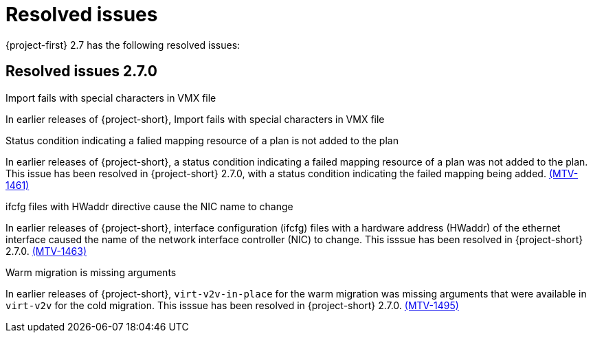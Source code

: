 // Module included in the following assemblies:
//
// * documentation/doc-Release_notes/master.adoc

[id="rn-27-resolved-issues_{context}"]
= Resolved issues

{project-first} 2.7 has the following resolved issues:

[id="resolved-issues-2-7-0_{context}"]
== Resolved issues 2.7.0

.Import fails with special characters in VMX file

In earlier releases of {project-short},
Import fails with special characters in VMX file

.Status condition indicating a falied mapping resource of a plan is not added to the plan

In earlier releases of {project-short}, a status condition indicating a failed mapping resource of a plan was not added to the plan. This issue has been resolved in {project-short} 2.7.0, with a status condition indicating the failed mapping being added. link:https://issues.redhat.com/browse/MTV-1461[(MTV-1461)]

.ifcfg files with HWaddr directive cause the NIC name to change

In earlier releases of {project-short}, interface configuration (ifcfg) files with a hardware address (HWaddr) of the ethernet interface caused the name of the network interface controller (NIC) to change. This isssue has been resolved in {project-short} 2.7.0. link:https://issues.redhat.com/browse/MTV-1463[(MTV-1463)]

.Warm migration is missing arguments

In earlier releases of {project-short}, `virt-v2v-in-place` for the warm migration was missing arguments that were available in `virt-v2v` for the cold migration. This isssue has been resolved in {project-short} 2.7.0. link:https://issues.redhat.com/browse/MTV-1495[(MTV-1495)]
